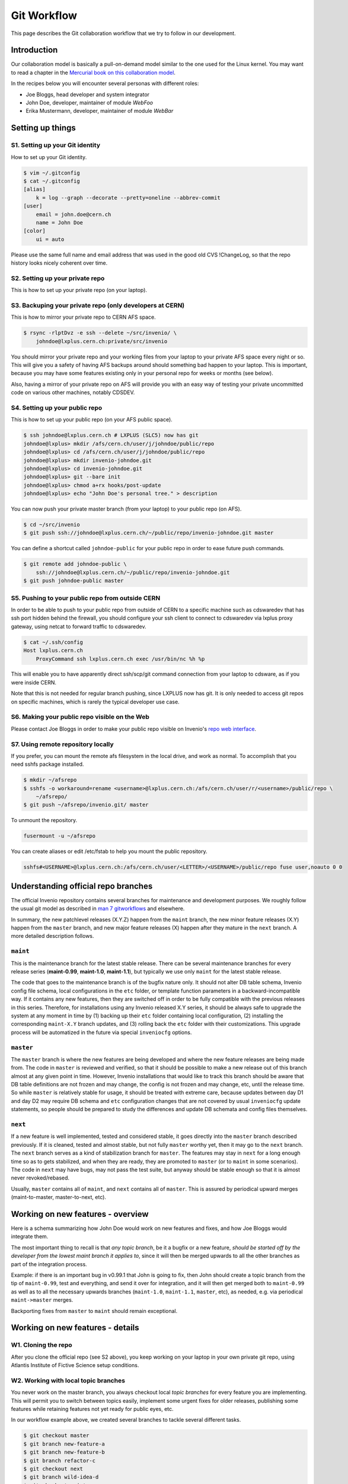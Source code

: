 .. _git-workflow:

Git Workflow
============

This page describes the Git collaboration workflow that we try to
follow in our development.

Introduction
------------

Our collaboration model is basically a pull-on-demand model similar to
the one used for the Linux kernel.  You may want to read a chapter in the
`Mercurial book on this collaboration model
<http://hgbook.red-bean.com/read/collaborating-with-other-people.html>`_.

In the recipes below you will encounter several personas with
different roles:

* Joe Bloggs, head developer and system integrator
* John Doe, developer, maintainer of module *WebFoo*
* Erika Mustermann, developer, maintainer of module *WebBar*


Setting up things
-----------------

S1. Setting up your Git identity
~~~~~~~~~~~~~~~~~~~~~~~~~~~~~~~~

How to set up your Git identity.

.. code-block:: console

    $ vim ~/.gitconfig
    $ cat ~/.gitconfig
    [alias]
        k = log --graph --decorate --pretty=oneline --abbrev-commit
    [user]
        email = john.doe@cern.ch
        name = John Doe
    [color]
        ui = auto


Please use the same full name and email address that was used in the
good old CVS !ChangeLog, so that the repo history looks nicely
coherent over time.

S2. Setting up your private repo
~~~~~~~~~~~~~~~~~~~~~~~~~~~~~~~~

This is how to set up your private repo (on your laptop).

.. code-block:: console
    $ cd ~/src
    $ git clone http://invenio-software.org/repo/invenio.git


S3. Backuping your private repo (only developers at CERN)
~~~~~~~~~~~~~~~~~~~~~~~~~~~~~~~~~~~~~~~~~~~~~~~~~~~~~~~~~

This is how to mirror your private repo to CERN AFS space.

.. code-block:: console

    $ rsync -rlptDvz -e ssh --delete ~/src/invenio/ \
        johndoe@lxplus.cern.ch:private/src/invenio


You should mirror your private repo and your working files from your
laptop to your private AFS space every night or so.  This will give
you a safety of having AFS backups around should something bad happen
to your laptop.  This is important, because you may have some features
existing only in your personal repo for weeks or months (see below).

Also, having a mirror of your private repo on AFS will provide you
with an easy way of testing your private uncommitted code on various
other machines, notably CDSDEV.

S4. Setting up your public repo
~~~~~~~~~~~~~~~~~~~~~~~~~~~~~~~

This is how to set up your public repo (on your AFS public space).

.. code-block:: console

    $ ssh johndoe@lxplus.cern.ch # LXPLUS (SLC5) now has git
    johndoe@lxplus> mkdir /afs/cern.ch/user/j/johndoe/public/repo
    johndoe@lxplus> cd /afs/cern.ch/user/j/johndoe/public/repo
    johndoe@lxplus> mkdir invenio-johndoe.git
    johndoe@lxplus> cd invenio-johndoe.git
    johndoe@lxplus> git --bare init
    johndoe@lxplus> chmod a+rx hooks/post-update
    johndoe@lxplus> echo "John Doe's personal tree." > description


You can now push your private master branch (from your laptop) to your
public repo (on AFS).

.. code-block:: console

    $ cd ~/src/invenio
    $ git push ssh://johndoe@lxplus.cern.ch/~/public/repo/invenio-johndoe.git master


You can define a shortcut called ``johndoe-public`` for your public repo
in order to ease future push commands.

.. code-block:: console

    $ git remote add johndoe-public \
        ssh://johndoe@lxplus.cern.ch/~/public/repo/invenio-johndoe.git
    $ git push johndoe-public master


S5. Pushing to your public repo from outside CERN
~~~~~~~~~~~~~~~~~~~~~~~~~~~~~~~~~~~~~~~~~~~~~~~~~

In order to be able to push to your public repo from outside of CERN
to a specific machine such as cdswaredev that has ssh port hidden
behind the firewall, you should configure your ssh client to connect
to cdswaredev via lxplus proxy gateway, using netcat to forward
traffic to cdswaredev.

.. code-block:: console

    $ cat ~/.ssh/config
    Host lxplus.cern.ch
        ProxyCommand ssh lxplus.cern.ch exec /usr/bin/nc %h %p


This will enable you to have apparently direct ssh/scp/git command
connection from your laptop to cdsware, as if you were inside CERN.

Note that this is not needed for regular branch pushing, since LXPLUS
now has git.  It is only needed to access git repos on specific
machines, which is rarely the typical developer use case.

S6. Making your public repo visible on the Web
~~~~~~~~~~~~~~~~~~~~~~~~~~~~~~~~~~~~~~~~~~~~~~

Please contact Joe Bloggs in order to make your public repo visible on
Invenio's `repo web interface <http://invenio-software.org/repo/>`_.

S7. Using remote repository locally
~~~~~~~~~~~~~~~~~~~~~~~~~~~~~~~~~~~

If you prefer, you can mount the remote afs filesystem in the local drive,  and work
as normal. To accomplish that you need sshfs package installed.

.. code-block:: console

    $ mkdir ~/afsrepo
    $ sshfs -o workaround=rename <username>@lxplus.cern.ch:/afs/cern.ch/user/r/<username>/public/repo \
        ~/afsrepo/
    $ git push ~/afsrepo/invenio.git/ master


To unmount the repository.

.. code-block:: console

    fusermount -u ~/afsrepo


You can create aliases or edit /etc/fstab to help you mount the public repository.

.. code-block:: text

    sshfs#<USERNAME>@lxplus.cern.ch:/afs/cern.ch/user/<LETTER>/<USERNAME>/public/repo fuse user,noauto 0 0


Understanding official repo branches
------------------------------------

The official Invenio repository contains several branches for
maintenance and development purposes.  We roughly follow the usual git
model as described in
`man 7 gitworkflows <http://www.kernel.org/pub/software/scm/git/docs/gitworkflows.html>`_
and elsewhere.

In summary, the new patchlevel releases (X.Y.Z) happen from the
``maint`` branch, the new minor feature releases (X.Y) happen from the
``master`` branch, and new major feature releases (X) happen after they
mature in the ``next`` branch.  A more detailed description follows.

``maint``
~~~~~~~~~

This is the maintenance branch for the latest stable release.  There
can be several maintenance branches for every release series
(**maint-0.99**, **maint-1.0**, **maint-1.1**), but typically we use only
``maint`` for the latest stable release.

The code that goes to the maintenance branch is of the bugfix nature
only.  It should not alter DB table schema, Invenio config file
schema, local configurations in the ``etc`` folder, or template function
parameters in a backward-incompatible way.  If it contains any new
features, then they are switched off in order to be fully compatible
with the previous releases in this series.  Therefore, for
installations using any Invenio released X.Y series, it should be
always safe to upgrade the system at any moment in time by (1) backing
up their ``etc`` folder containing local configuration, (2) installing
the corresponding ``maint-X.Y`` branch updates, and (3) rolling back the
``etc`` folder with their customizations.  This upgrade process will be
automatized in the future via special ``inveniocfg`` options.

``master``
~~~~~~~~~~

The ``master`` branch is where the new features are being developed and
where the new feature releases are being made from.  The code in
``master`` is reviewed and verified, so that it should be possible to
make a new release out of this branch almost at any given point in
time.  However, Invenio installations that would like to track this
branch should be aware that DB table definitions are not frozen and
may change, the config is not frozen and may change, etc, until the
release time.  So while ``master`` is relatively stable for usage, it
should be treated with extreme care, because updates between day D1
and day D2 may require DB schema and ``etc`` configuration changes that
are not covered by usual ``inveniocfg`` update statements, so people
should be prepared to study the differences and update DB schemata and
config files themselves.

``next``
~~~~~~~~

If a new feature is well implemented, tested and considered stable, it
goes directly into the ``master`` branch described previously.  If it is
cleaned, tested and almost stable, but not fully ``master`` worthy yet,
then it may go to the ``next`` branch.  The ``next`` branch serves as a
kind of stabilization branch for ``master``.  The features may stay in
``next`` for a long enough time so as to gets stabilized, and when they
are ready, they are promoted to ``master`` (or to ``maint`` in some
scenarios).  The code in ``next`` may have bugs, may not pass the test
suite, but anyway should be stable enough so that it is almost never
revoked/rebased.

Usually, ``master`` contains all of ``maint``, and ``next`` contains all of
``master``.  This is assured by periodical upward merges
(maint-to-master, master-to-next, etc).

Working on new features - overview
----------------------------------

Here is a schema summarizing how John Doe would work on new features
and fixes, and how Joe Bloggs would integrate them.

.. image:: /_static/invenio-git-workflow.png
   :width: 859
   :alt: invenio git workflow with features.


The most important thing to recall is that *any topic branch*, be it a
bugfix or a new feature, *should be started off by the developer from the
lowest maint branch it applies to*,
since it will then be merged upwards to all the other branches as part
of the integration process.

.. image:: /_static/invenio-git-branches.png
   :width: 348px
   :alt: git tree with maint and master read only branches as well as two
         features or bugfix branches.


Example: if there is an important bug in v0.99.1 that John is going to
fix, then John should create a topic branch from the tip of
``maint-0.99``, test and everything, and send it over for integration,
and it will then get merged both to ``maint-0.99`` as well as to all the
necessary upwards branches (``maint-1.0``, ``maint-1.1``, ``master``, etc),
as needed, e.g. via periodical ``maint->master`` merges.

Backporting fixes from ``master`` to ``maint`` should remain exceptional.

Working on new features - details
---------------------------------

W1. Cloning the repo
~~~~~~~~~~~~~~~~~~~~

After you clone the official repo (see S2 above), you keep working on
your laptop in your own private git repo, using Atlantis Institute of
Fictive Science setup conditions.

W2. Working with local topic branches
~~~~~~~~~~~~~~~~~~~~~~~~~~~~~~~~~~~~~

You never work on the master branch, you always checkout local *topic
branches* for every feature you are implementing.  This will permit
you to switch between topics easily, implement some urgent fixes for
older releases, publishing some features while retaining features not
yet ready for public eyes, etc.

In our workflow example above, we created several branches to tackle
several different tasks.

.. code-block:: console

    $ git checkout master
    $ git branch new-feature-a
    $ git branch new-feature-b
    $ git branch refactor-c
    $ git checkout next
    $ git branch wild-idea-d
    $ git checkout maint
    $ git branch bugfix-e


The topical branches do not necessarily have to stem from the same
point in the master branch.

Please name your topical branches sensibly, since their names may
appear in the central repo logs in case of non-trivial merges.
(Please use a dash rather than underscore in topical branch names.)

W3. Working on new-feature-b
~~~~~~~~~~~~~~~~~~~~~~~~~~~~

You now have some time to work on feature B, so.

.. code-block:: console

    $ git checkout new-feature-b
    [ edit, test, edit, test, commit ]
    [ edit, test, edit, test, commit ]
    [ more of the same ]


until things work as they should for the Atlantis Institute of Fictive
Science demo site.  This can take a minute or a few weeks, depending
on the complexity of B.

While working on B, you can switch to other branches to work on
various more urgent problems, etc.

W4. Using temporary stash
~~~~~~~~~~~~~~~~~~~~~~~~~

If you want to switch branches, then you have to commit all the
stuff you are currently editing, which may not be what you want.  In
that case you can **stash** your commits into a temporary git stash,
switch to a branch, do what you want, and when you come back, replay
the changes from the stash.  Here is an example.

.. code-block:: console

    $ git stash # put local edits to the stash
    $ git stash list # list what you have there
    stash@`informe 0 <report/0>`_: WIP on foo.py: 2340b5a... WebFoo: new support for baz
    $ git checkout refactor-c # work on the refactor-c branch a bit
     ... <...>
    $ git checkout new-feature-b  # come back to the new-feature-b branch
    $ git stash apply # replay stuff from stash
    $ git diff # verify


W5. Testing on DEV servers
~~~~~~~~~~~~~~~~~~~~~~~~~~

When your new-feature-b code works okay on the demo site, and you
synced it to your /private/ AFS space, you should now test it under
**CDSDEV** or **INSPIREDEV** operating conditions.  Some more editing,
testing, and committing may be needed if things are not working as
expected.

If the code is working properly on CDSDEV in itself, but say some
scalability issues were encountered, then there are two options: (i)
either some more of the editing/testing/committing cycle is needed, or
(ii) the code is considered working fine enough to be merged now,
while the performance issues are savannized to be solved later.

W6. Rebasing against latest git/master
~~~~~~~~~~~~~~~~~~~~~~~~~~~~~~~~~~~~~~

At this step the new-feature-b code is working both for Atlantis
and for CDS contexts.  You should now check official repo for any
updates to catch any changes that may have been committed to
origin/master in the meantime.

.. code-block:: console

    $ git checkout master
    $ git pull


You can then **rebase** your new-feature-b branch again recent master.

.. code-block:: console

    $ git checkout new-feature-b
    $ git rebase master


In case of conflicts during the rebase, say in file foo.py, you should
resolve them.

.. code-block:: console

    $ vim foo.py
    $ git add foo.py
    $ git rebase --continue


or you can stop the rebase for good.

.. code-block:: console

    $ git rebase --abort


You may prefer rebasing of your local commits rather than merging, so
that the project log looks nice.  (No ugly empty merge commits, no
unnecessary temporary versions.)

While rebasing, you may want to squash your commits together, to keep
the git repo history clean.  See section R4 below for more details.

You should test your code once more to see if it was not broken by
updates.

W7. Publishing your work
~~~~~~~~~~~~~~~~~~~~~~~~

W7.a Pushing into your public repo
++++++++++++++++++++++++++++++++++

The new-feature-b code is now ready to be pushed into your
**public repo** for public consumption.  Please make sure to check again
that the test cases are working well, and please check once more the
basic code kwalitee, as mentioned in the section R3 below.

If the test cases work and the code kwalitee is acceptable, then push
your branch into your public repo like this.

.. code-block:: console

    $ git push johndoe-public new-feature-b


Then alert Joe Bloggs with a request to review and integrate the
branch, indicating ``git branch johndoe/new-feature-b`` in the email
Subject header so that the emails will be threaded properly and given
special treatment in the haystack of Joe's usual email conversation.
Please also add any special observations for merge.  Example.

.. code-block:: console

    From: john.doe@cern.ch
    To: joe.bloggs@cern.ch
    Subject: git branch johndoe/new-feature-b

    Hi Joe:

    Please merge git branch johndoe/new-feature-b.  Tests added,
    kwalitee checked, needed quickly for Jane's forthcoming
    new-feature-c.

    Cheers, John Doe



W7.b Sending patches by email
+++++++++++++++++++++++++++++

If some occasional code contributors do not have a public repo, they
can generate and **send patches by email** to Joe.  Say like this.

.. code-block:: console

    $ git checkout master
    $ git pull
    $ git branch foo-fix
    $ git checkout foo-fix
    $ emacs bar.py
    $ git commit -a -m 'WebFoo: fixed bad problem'
    $ git format-patch master
    $ ls -l 0001-WebFoo-fixed-bad-problem.patch
    $ git send-email --to joe.bloggs@cern.ch 0001-WebFoo-fixed-bad-problem.patch


Or, instead of the last command, send Joe a normal verbose email with
attached ``0001-WebFoo-fixed-bad-problem.patch`` file.

W7.c Sending patch-suggestions
++++++++++++++++++++++++++++++

As we said in the introduction, John usually maintains module !WebFoo
while Erika usually maintains module !WebBar.  What happens if Erika
spots a problem some !WebFoo feature?

If the problem is clear, and its solution is clear, then Erika can
simply alert John that she's up to it, fix the problem and publish a
branch or send an email to Joe asking for integration.

If the problem a little bit more convoluted, or there are several
possible solutions and it is not clear which one is the best, or the
solution to the problem requires some deep changes inside !WebFoo
structures that may affect other things, or the problem requires
optimizations of several pre-existing functions, then it may be best
if Erika contacts John as the !WebFoo module maintainer about the
problem.  Maybe John would like to do the changes himself, or John can
advise Erika how to go about the problem, etc.

In the latter case Erika can implemented proposed solution and send
the patch-suggestion email to John as explained in W7.b.  John can
than review and okay the change and eventually change what has to be
change and forward the branch to Joe for integration.

Note that if such a change to !WebFoo may affect other modules and/or
other APIs, then these have to be usually discussed/reviewed by Joe in
advance, as the other intra-module vs inter-module questions.

W8. Review process
~~~~~~~~~~~~~~~~~~

W8.a Reviewing and merging branches
+++++++++++++++++++++++++++++++++++

Joe now starts to **review and integrate** the new-feature-b branch.
This usually takes two rounds: 1) pure reading of the patch can
generate some comments; after the round one is over, 2) testing of the
patch can generate other comments.

If the changes to be done are rather small, then Joe usually does it
himself.

.. code-block:: console

    $ git log master..johndoe/new-feature-b # even when master is well ahead in future
    $ git diff master...johndoe/new-feature-b
    $ git merge --log johndoe/new-feature-b
    $ git commit --amend # change log message
    $ vim Makefile.am # edit to fix something
    $ git add Makefile.am
    $ git commit --amend -s # commit also this new change and sign-off
    $ git push origin-writable master # push to public repo


If the changes to be done are rather important, and may reveal a
necessity to make some more amendments to the code, this can lead
eventually to some more lengthy edit/test/commit iterations done in
your private repos.  If this happens, then, since your code was
already published into a public space (even though as personal only),
you should not rebase anymore (since rebase rewrites history); you
should only merge your new amendments.  Or, in case of bigger
rewrites, you can publish a new branch.

W8.b Reviewing and committing patches
+++++++++++++++++++++++++++++++++++++

For patches received by email, similar review procedure takes
place. To integrate such a patch.

.. code-block:: console

    $ less ~/0001-Foo.patch
    $ emacs ~/0001-Foo.patch # for small edits
    $ git am -3 ~/0001-Foo.patch
    $ git commit --amend # to change commit message


or, for bigger patches that may require more integration work.

.. code-block:: console

    $ less ~/0001-Foo.patch
    $ git am -3 ~/0001-Foo.patch
    $ emacs foo.py # change what is needed
    $ emacs bar.py # change what is needed
    # test, install, etc
    $ git add foo.py # add silently Joe's changes to original patch
    $ git add bar.py # add silently Joe's changes to original patch
    $ git commit --amend # commit everything in John's name


Although the last process may be evil at times, since Joe kind of
usurps John's name for the changes, and commits in this name.  Hence
this method is usually acceptable for tiny commits only
(e.g. correcting typos).

W8.c Reviewing and cherry-picking commits
+++++++++++++++++++++++++++++++++++++++++

Instead of integrating branches in full, Joe may want to **cherry-pick**
some particular commits, or squash branches to keep nice project
history.  An example.

.. code-block:: console

    $ # see log of a branch:
    $ git log erika/cool-stuff
    # pick one particular commit: (e.g. some other author in Erika's branch)
    $ git cherry-pick 027e1524cd1b823a620620d4b60dd570596fd641
    $ # edit its log message:
    $ git commit --amend
    $ # squash other commits together while merging: (e.g. other author in Erika's branch)
    $ git diff 027e1524cd1b823a620620d4b60dd570596fd641 394d1a2a8488cbd0554f12b627ce478c8d1ee65c > ~/z.patch
    $ git apply --check z.patch
    $ git apply ~/z.patch --check # test whether patch applies
    $ emacs ~/z.patch # edit some lines away, retest until applies
    $ git apply --reject z.patch # alternatively, apply only good junks, study rejects later
    $ # commit changes as Erika:
    $ git commit -a --author='Erika Mustermann <erika.mustermann@cern.ch>'


W9. Checking integrated branch
++++++++++++++++++++++++++++++

Once all the integration-related iterations are over, and your
new-feature-b code was integrated into the Invenio master branch,
then you fetch it to **check** if it was well integrated, and you delete
your new-feature-b branch since you don't need it anymore.

.. code-block:: console

    $ git checkout master
    $ git pull
    $ git diff master..new-feature-b
    $ git branch -d new-feature-b


If Joe editing something during merge, then the commit SHA1s may not
match, but you would notice and study differences offered by diff.

W10. Deleting integrated branch
+++++++++++++++++++++++++++++++

Once new-feature-b is fully okay, you **delete** this branch in your
public repo.

.. code-block:: console

    $ git push johndoe-public :new-feature-b


Remarks often made during code review
-------------------------------------

R1. Remarks on commit history
~~~~~~~~~~~~~~~~~~~~~~~~~~~~~

Before a topical branch is sent for review and integration, the commit
history of the branch should be checked and eventually polished.  Here
is an example.

Consider a topical branch with history like this.

.. code-block:: text

    commit1 WebFoo: new xyzzy facility
    commit2 WebFoo: fixed typo
    commit3 WebFoo: speed-ups for xyzzy daemon
    commit4 WebFoo: Python-2.4 compatibility
    commit5 WebFoo: Friday weekly cleanup
    commit6 WebFoo: even more speed ups
    commit7 WebFoo: oops, cleaned documention
    commit8 WebFoo: amendments of zyxxy


This is not too good.  While preserving full commit history in the git
repository would be nice, the problem here is that historical versions
of the xyzzy facility in the topical branch are not always working
properly.  The whoops commits are not eliminated.  Keeping
intermediary commits does not make sense if they are not working
properly, they would only be making `git bisect` harder in the future.

Ideally, the individual commits should be in an always-working state,
and they should be presented in logical groups.  For example the above
branch is better to be squashed as follows.

.. code-block:: text

    commit1 WebFoo: new xyzzy facility
     + commit2 WebFoo: fixed typo
     + commit4 WebFoo: Python-2.4 compatibility
     + commit7a WebFoo: oops, cleaned documention
    commit3 WebFoo: speed-ups for xyzzy daemon
     + commit5 WebFoo: Friday weekly cleanup
     + commit7b WebFoo: oops, cleaned documention
    commit6 WebFoo: even more speed ups
     + commit7c WebFoo: oops, cleaned documention
    commit8 WebFoo: amendments of zyxxy


That is, the initial commit should be without typos and syntax errors,
should be working on Python-2.4 environment already, and should
contain respective documentation already.  The speed optimisation is
an independent improvement, so this would logically constitute our
second commit.  If the commit6 contained documentation bits about
optimisations, the should be presented here.  The same is true for the
next even-more-speedups commit.  Finally, feature amendments come the
last.

Git has powerful tools to help cleaning topical branches like this.
Notably, you can run `git rebase master -i` to squash/reorder commits,
`git gui` to separate various hunks inside commits, etc.

Here is an illustration of a typical thinking process during branch
clean ups:


* Is the facility fully working now as expected?  If yes, keep the
  commit.

* Is this facility or some related one broken in one of the aspects?
  If yes, amend and squash.

* Is this commit an improvement over an already-working facility?  If
  yes, keep the commit.

* Is this commit intermediary?  Is it worth keeping?  Is there a
  chance that somebody might want to start off a new branch at this
  point in some day?  Does this commit helps some future developer to
  better understand the branch history?  If not, squash.

* Is the primary author of this commit different?  If yes, keep the
  commit.  Or squash but use `Co-authored-by` commit log directive.

* Is the same commit addressing more than one logically separate problem?
  If yes, split.

Having clean branch history helps in providing sensibly working atomic
updates, helps in understanding commits and code, eases eventual
future bug-hunting via git bisecting, and makes the software generally
more robust.

R2. Remarks on commit log messages
~~~~~~~~~~~~~~~~~~~~~~~~~~~~~~~~~~

R2a. Commit message format
++++++++++++++++++++++++++

Invenio git commit log messages are usually formatted in the following
way:

* commit message headline providing short summary (maximum 50 chars)
  formatted in the style of ``ModuleName: short description``. (using mostly
  nouns, no verbs);

* empty line;

* commit message body with detailed description of what this patch
  does, formatted as a bulletted list, with one empty line between
  items (using present tense).

Here is an example: https://github.com/inveniosoftware/invenio/commit/71df9665bf5fcdd020b67e4cbcedfaddfd6cadaa.

.. code-block:: text

    WebSearch: field-filtered MARCXML API output

    * Implements field-filtered MARCXML output in Python and Web APIs.
      This was working for the TextMARC output, not for MARCXML output.
      This commit fixes the problem.  Usage: `/record/123?of=xm&ot=100,700`
      or `/search?p=ellis&of=xm&ot=100,700`.  (closes #1591)

    * Adds new tests for trying to access hidden fields via the
      filtered-field API technique.

Note that if you use ``vim`` or ``emacs git-modes`` to write your commit
messages, you will be alerted about the excessive headline length
(more than 50 characters) via colour syntax highlighting. To use ``vim``
for example as your commit message editor, add ``export EDITOR=vim`` to
your ``.bashrc``, ``bash_profile`` or variants.

The short commit logs are easily readable on narrow mobile devices,
are helpful to quickly localise features, and ease any possible
hunting for bugs via git bisecting later should the troubles arise.

Here is an example listing last 15 commits on the master branch.

.. code-block:: console

    $ git log -n 15 maint-1.1..master --pretty=oneline | grep -v 'Merge b'
    c7cd1f184188207b55903e00e78e5b1acbff33c3 BibFormat: author links for mobile app
    6f0641cbde7866adc521793e434f77e2d842f40e WebSearch: display number of hits in mobile output
    be86ab82f632c60aea7dfc10677f091104155a86 BibFormat: initial release of mobile app formats
    81dc101b4377951f345b7a174c2f673b672c1c3a BibDocFile: improve BibDoc display in Files tab
    d8fd1f23aa63e6c842b3aed9c1509fc1294be719 BibDocFile: raise exception in _build_file_list()
    e4a1804b7bbdf61f2b7fe8698684c16aced3f58a BibField: creation date addition and keyword fix
    b0e6e6cacfec91393ab1cbfd04ec6dcfdff32dcd BibFormat: new Solr fulltext snippet facility
    b98f24bf38b95dd7366d57e8d6d90804957099e5 BibDocFile: additional mimetypes support
    211065f10e1a967e1050b08560e03edca58d9c34 BibField: new fft field in `atlantis.cfg`
    e40be7d8af9223483fe63d97f64463d2492fa890 BibRank: increase rnkDOWNLOADS.file_format size
    b18ee3fd919c1a06b143761f4611c02f4ac91cab BibField: Python-2.4 compatibility fix


See also commit message practices used in the git world, such as
`Git for the lazy: Writing good commit messages
<http://spheredev.org/wiki/Git_for_the_lazy#Writing_good_commit_messages>`_ and
`A Note About Git Commit Messages
<http://tbaggery.com/2008/04/19/a-note-about-git-commit-messages.html>`_.

R2b. Commit message QA/review directives
++++++++++++++++++++++++++++++++++++++++

The authors can use the following commit signature directives in order
to highlight the quality of the patch at hand before requesting its
review and merge.

Example:  https://github.com/inveniosoftware/invenio/commit/e4a1804b7bbdf61f2b7fe8698684c16aced3f58a

.. code-block:: text

    BibField: creation date addition and keyword fix


    * Adds new derived field 'creation_date'.


    * Fixes keywords defition to always return list.

    Signed-off-by: Jiri Kuncar <jiri.kuncar@cern.ch>
    Reviewed-by: Tibor Simko <tibor.simko@cern.ch>


Here is the list of QA directives that the author may use:

  ``Reported-by``
    Acknowledges the user who originally reported the bug that this commit
    fixes.

  ``Signed-off-by``
    The author says, in essence: "I have carefully implemented the feature
    without any leftover to-be-fixed places, I have run all code kwalitee
    checks and all relevant unit and functional tests, and everything is good.
    To the best of my knowledge, this commit is good to go into the fast merge
    track".

  ``Co-authored-by``
    Used when more persons than the current author were involved in creating
    the code. This usually happens in peer programming.

  ``Improved-by``
    Acknowledges the person who improved the current code significantly after
    the original committer left, say. This differs from review in that the
    author provides much more improvements than in a usual review.

The reviewers then usually add one of the following tags:

  ``Acked-by``
    The reviewer says, in essence: "I have seen this commit from a distance
    while walking in the corridor, it looks useful, but I have not had time to
    deal with it further". Rarely used.

  ``Tested-by``
    The reviewer says, in essence: "In addition, I have paged through the code,
    tested its kwalitee, tested the desired functionality that this commit
    implements, and all is well."

  ``Reviewed-by``
    The reviewer says, in essence: "In addition, I have read every line of the
    source code in detail."

Note that a similar system is used in the git world, e.g. Linux kernel
`https://www.kernel.org/doc/Documentation/SubmittingPatches <https://www.kernel.org/doc/Documentation/SubmittingPatches>`_ or Git
itself
`http://git.kernel.org/cgit/git/git.git/plain/Documentation/SubmittingPatches <http://git.kernel.org/cgit/git/git.git/plain/Documentation/SubmittingPatches>`_.
While we use some tags in similar context, some other tags we use
slightly differently.

R3. Remarks on the coding
~~~~~~~~~~~~~~~~~~~~~~~~~

Here is a small sample of often-made coding remarks:


* Compliance to our `coding standards <http://invenio-demo.cern.ch/help/hacking/coding-style>`_.  Stick to PEP 8, run ``pylint`` often.
* Missing `test cases <http://invenio-demo.cern.ch/help/hacking/test-suite>`_.
* Sanitisation of input variables.  Default value check, XSS.
* Proper escaping of HTML output.  Use ``cgi.escape()``.
* Proper ``run_sql()`` argument quoting.  SQL injection.
* Compliance to Python 2.3. Test on SLC4.

Ideally you should make sure they are not present in your public
branches before asking for merge into the git/master.  You can do a
**code kwalitee** check yourself by running.

.. code-block:: console

    $ cd src/invenio/modules/bibedit/lib
    ... hack on bibrecord_engine.py and friends
    ... make install etc until satisfaction
    $ python ../../miscutil/lib/kwalitee.py --check-all ./bibrecord*.py


and then follow the output recommendations.  (If =--check-all= is too
troublesome to implement e.g. due to bad legacy code, then please fix
at least the recommendations produced by running =--check-some=.)

For more information on the code kwalitee checking, on the
above-listed problems and on ways how to solve them, as well as some
other frequently made remarks on the coding, please see the dedicated
InvenioQualityAssurances wiki page.

R4. Notes on the review process timeline
~~~~~~~~~~~~~~~~~~~~~~~~~~~~~~~~~~~~~~~~

Our pull-on-demand collaboration model enables us to have a *clean*
development version of Invenio - there are not anymore problems with
the CVS HEAD being broken because people were committing things before
checking etc.

The price for the inherent review process in the pull-on-demand
collaboration model is a certain time delay before the code becomes
published and visible.  It is normal for John and Erika to have many
branches sitting around, waiting for Joe to integrate them.  The
integration delay can very depending on the complexity of the branch.

E.g. it helps to check in advance the list of frequent remarks
mentioned in the section R3 above.

E.g. it helps to provide test cases for every bigger commit.
(Especially for deep changes that may affect lots of the codebase, not
mentioning changes affecting inter-module relationships.)

E.g. if does not help if a branch combines several different features
together.  We should not mix feature A and feature B together in the
same commit and/or branch that implements some new feature C.  It is
always better to separate different features into different topical
branches.  On the other hand, it may not be good to separate too much,
if features A and B are clearly logically linked.  The common sense
will tell how much separation is needed.  (Similarly to how the common
sense says when to stop the database design normalization process.)
